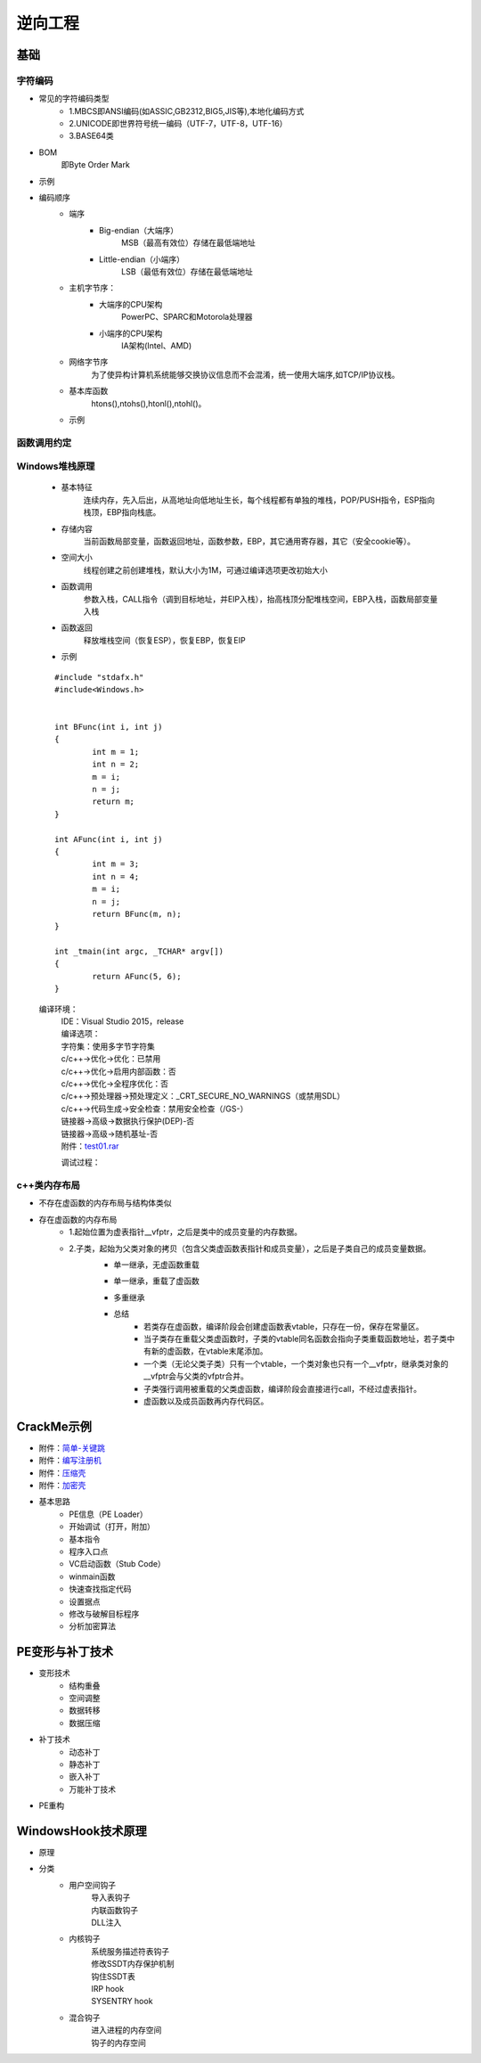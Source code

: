 逆向工程
========================================

基础
----------------------------------------

字符编码
~~~~~~~~~~~~~~~~~~~~~~~~~~~~~~~~~~~~~~~~
+ 常见的字符编码类型
	- 1.MBCS即ANSI编码(如ASSIC,GB2312,BIG5,JIS等),本地化编码方式
	- 2.UNICODE即世界符号统一编码（UTF-7，UTF-8，UTF-16）
	- 3.BASE64类
+ BOM
	即Byte Order Mark
+ 示例
	|reverse1|
	
+ 编码顺序
	- 端序
		+ Big-endian（大端序）
			MSB（最高有效位）存储在最低端地址
		+ Little-endian（小端序）
			LSB（最低有效位）存储在最低端地址
	- 主机字节序：
		+ 大端序的CPU架构
			PowerPC、SPARC和Motorola处理器
		+ 小端序的CPU架构
			IA架构(Intel、AMD)
	- 网络字节序
		为了使异构计算机系统能够交换协议信息而不会混淆，统一使用大端序,如TCP/IP协议栈。
	- 基本库函数
		htons(),ntohs(),htonl(),ntohl()。
	- 示例
		|reverse2|

函数调用约定
~~~~~~~~~~~~~~~~~~~~~~~~~~~~~~~~~~~~~~~~
	|reverse3|

Windows堆栈原理
~~~~~~~~~~~~~~~~~~~~~~~~~~~~~~~~~~~~~~~~
	- 基本特征
		连续内存，先入后出，从高地址向低地址生长，每个线程都有单独的堆栈，POP/PUSH指令，ESP指向栈顶，EBP指向栈底。
	- 存储内容
		当前函数局部变量，函数返回地址，函数参数，EBP，其它通用寄存器，其它（安全cookie等）。
	- 空间大小
		线程创建之前创建堆栈，默认大小为1M，可通过编译选项更改初始大小
	- 函数调用
		参数入栈，CALL指令（调到目标地址，并EIP入栈），抬高栈顶分配堆栈空间，EBP入栈，函数局部变量入栈
	- 函数返回
		释放堆栈空间（恢复ESP），恢复EBP，恢复EIP
	- 示例
	
	::
	
		#include "stdafx.h"
		#include<Windows.h>


		int BFunc(int i, int j)
		{
			int m = 1;
			int n = 2;
			m = i;
			n = j;
			return m;
		}

		int AFunc(int i, int j)
		{
			int m = 3;
			int n = 4;
			m = i;
			n = j;
			return BFunc(m, n);
		}

		int _tmain(int argc, _TCHAR* argv[])
		{
			return AFunc(5, 6);
		}
	
	编译环境：
	 | IDE：Visual Studio 2015，release
	 | 编译选项：
	 | 字符集：使用多字节字符集
	 | c/c++->优化->优化：已禁用
	 | c/c++->优化->启用内部函数：否
	 | c/c++->优化->全程序优化：否
	 | c/c++->预处理器->预处理定义：_CRT_SECURE_NO_WARNINGS（或禁用SDL）
	 | c/c++->代码生成->安全检查：禁用安全检查（/GS-）
	 | 链接器->高级->数据执行保护(DEP)-否
	 | 链接器->高级->随机基址-否
	 | 附件：`test01.rar <..//_static//test01.rar>`_
	 
	 调试过程：
	 |reverse4|
	 |reverse5|
	 |reverse6|

c++类内存布局
~~~~~~~~~~~~~~~~~~~~~~~~~~~~~~~~~~~~~~~~
+ 不存在虚函数的内存布局与结构体类似
+ 存在虚函数的内存布局
	- 1.起始位置为虚表指针__vfptr，之后是类中的成员变量的内存数据。
	- 2.子类，起始为父类对象的拷贝（包含父类虚函数表指针和成员变量），之后是子类自己的成员变量数据。
		|cpp1|
		
		+ 单一继承，无虚函数重载
			|cpp2|
			
		+ 单一继承，重载了虚函数
			|cpp3|
			
		+ 多重继承
			|cpp4|
			|cpp5|
		+ 总结
			- 若类存在虚函数，编译阶段会创建虚函数表vtable，只存在一份，保存在常量区。
			- 当子类存在重载父类虚函数时，子类的vtable同名函数会指向子类重载函数地址，若子类中有新的虚函数，在vtable末尾添加。
			- 一个类（无论父类子类）只有一个vtable，一个类对象也只有一个__vfptr，继承类对象的__vfptr会与父类的vfptr合并。
			- 子类强行调用被重载的父类虚函数，编译阶段会直接进行call，不经过虚表指针。
			- 虚函数以及成员函数再内存代码区。

CrackMe示例
----------------------------------------
- 附件：`简单-关键跳 <..//_static//crackme20litefinal.zip>`_
- 附件：`编写注册机 <..//_static//k4n.zip>`_
- 附件：`压缩壳 <..//_static//MemoriesOnTV.rar>`_
- 附件：`加密壳 <..//_static//LibInquire.rar>`_
- 基本思路
	- PE信息（PE Loader）
	- 开始调试（打开，附加）
	- 基本指令
	- 程序入口点
	- VC启动函数（Stub Code）
	- winmain函数
	- 快速查找指定代码
	- 设置据点
	- 修改与破解目标程序
	- 分析加密算法

PE变形与补丁技术
----------------------------------------
- 变形技术
	- 结构重叠
	- 空间调整
	- 数据转移
	- 数据压缩
- 补丁技术
	- 动态补丁
	- 静态补丁
	- 嵌入补丁
	- 万能补丁技术
- PE重构

WindowsHook技术原理
----------------------------------------
- 原理
	|reverse7|
- 分类
	- 用户空间钩子
		| 导入表钩子
		| 内联函数钩子
		| DLL注入
	- 内核钩子
		| 系统服务描述符表钩子
		| 修改SSDT内存保护机制
		| 钩住SSDT表
		| IRP hook
		| SYSENTRY hook
	- 混合钩子
		| 进入进程的内存空间
		| 钩子的内存空间


.. |reverse1| image:: ../images/reverse1.png
.. |reverse2| image:: ../images/reverse2.png
.. |reverse3| image:: ../images/reverse3.png
.. |reverse4| image:: ../images/reverse4.png
.. |reverse5| image:: ../images/reverse5.png
.. |reverse6| image:: ../images/reverse6.png
.. |reverse7| image:: ../images/reverse7.png
.. |cpp1| image:: ../images/cpp1.png
.. |cpp2| image:: ../images/cpp2.png
.. |cpp3| image:: ../images/cpp3.png
.. |cpp4| image:: ../images/cpp4.png
.. |cpp5| image:: ../images/cpp5.png